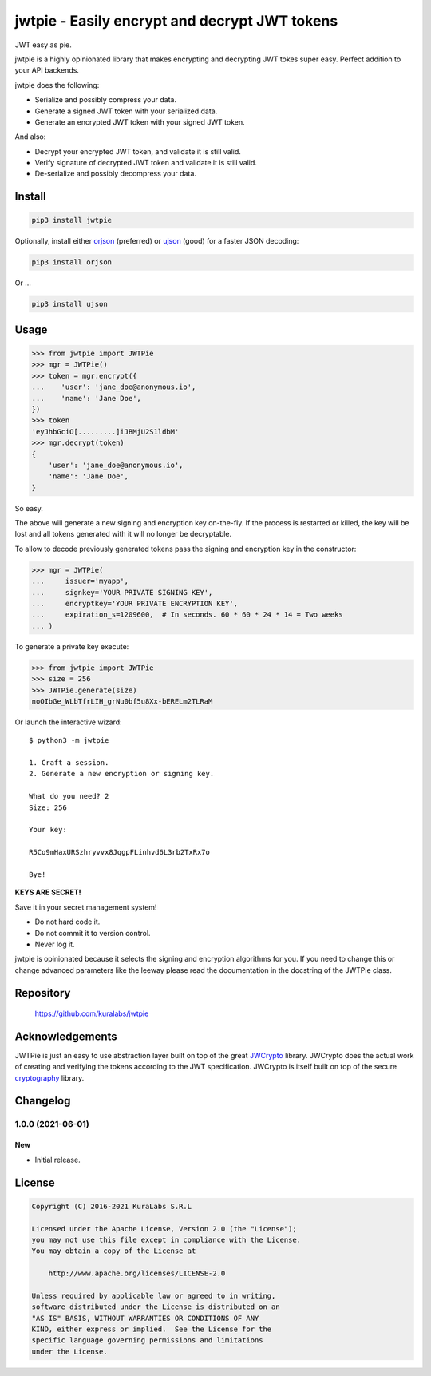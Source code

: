 ==============================================
jwtpie - Easily encrypt and decrypt JWT tokens
==============================================

JWT easy as pie.

jwtpie is a highly opinionated library that makes encrypting and decrypting
JWT tokes super easy. Perfect addition to your API backends.

jwtpie does the following:

- Serialize and possibly compress your data.
- Generate a signed JWT token with your serialized data.
- Generate an encrypted JWT token with your signed JWT token.

And also:

- Decrypt your encrypted JWT token, and validate it is still valid.
- Verify signature of decrypted JWT token and validate it is still valid.
- De-serialize and possibly decompress your data.


Install
=======

.. code-block:: sh

    pip3 install jwtpie

Optionally, install either orjson_ (preferred) or ujson_ (good) for a faster
JSON decoding:

.. code-block:: sh

    pip3 install orjson

Or ...

.. code-block:: sh

    pip3 install ujson


.. _orjson: https://github.com/ijl/orjson
.. _ujson: https://github.com/ultrajson/ultrajson


Usage
=====

.. code-block:: python3

    >>> from jwtpie import JWTPie
    >>> mgr = JWTPie()
    >>> token = mgr.encrypt({
    ...    'user': 'jane_doe@anonymous.io',
    ...    'name': 'Jane Doe',
    })
    >>> token
    'eyJhbGciO[.........]iJBMjU2S1ldbM'
    >>> mgr.decrypt(token)
    {
        'user': 'jane_doe@anonymous.io',
        'name': 'Jane Doe',
    }

So easy.

The above will generate a new signing and encryption key on-the-fly. If the
process is restarted or killed, the key will be lost and all tokens generated
with it will no longer be decryptable.

To allow to decode previously generated tokens pass the signing and encryption
key in the constructor:

.. code-block:: python3

    >>> mgr = JWTPie(
    ...     issuer='myapp',
    ...     signkey='YOUR PRIVATE SIGNING KEY',
    ...     encryptkey='YOUR PRIVATE ENCRYPTION KEY',
    ...     expiration_s=1209600,  # In seconds. 60 * 60 * 24 * 14 = Two weeks
    ... )

To generate a private key execute:

.. code-block:: python3

    >>> from jwtpie import JWTPie
    >>> size = 256
    >>> JWTPie.generate(size)
    noOIbGe_WLbTfrLIH_grNu0bf5u8Xx-bERELm2TLRaM

Or launch the interactive wizard::

    $ python3 -m jwtpie

    1. Craft a session.
    2. Generate a new encryption or signing key.

    What do you need? 2
    Size: 256

    Your key:

    R5Co9mHaxURSzhryvvx8JqgpFLinhvd6L3rb2TxRx7o

    Bye!

**KEYS ARE SECRET!**

Save it in your secret management system!

- Do not hard code it.
- Do not commit it to version control.
- Never log it.

jwtpie is opinionated because it selects the signing and encryption algorithms
for you. If you need to change this or change advanced parameters like the
leeway please read the documentation in the docstring of the JWTPie class.


Repository
==========

    https://github.com/kuralabs/jwtpie


Acknowledgements
================

JWTPie is just an easy to use abstraction layer built on top of the great
JWCrypto_ library. JWCrypto does the actual work of creating and verifying the
tokens according to the JWT specification. JWCrypto is itself built on top of
the secure cryptography_ library.

.. _JWCrypto: https://github.com/latchset/jwcrypto
.. _cryptography: https://github.com/pyca/cryptography


Changelog
=========

1.0.0 (2021-06-01)
------------------

New
~~~

- Initial release.


License
=======

.. code-block:: text

   Copyright (C) 2016-2021 KuraLabs S.R.L

   Licensed under the Apache License, Version 2.0 (the "License");
   you may not use this file except in compliance with the License.
   You may obtain a copy of the License at

       http://www.apache.org/licenses/LICENSE-2.0

   Unless required by applicable law or agreed to in writing,
   software distributed under the License is distributed on an
   "AS IS" BASIS, WITHOUT WARRANTIES OR CONDITIONS OF ANY
   KIND, either express or implied.  See the License for the
   specific language governing permissions and limitations
   under the License.
